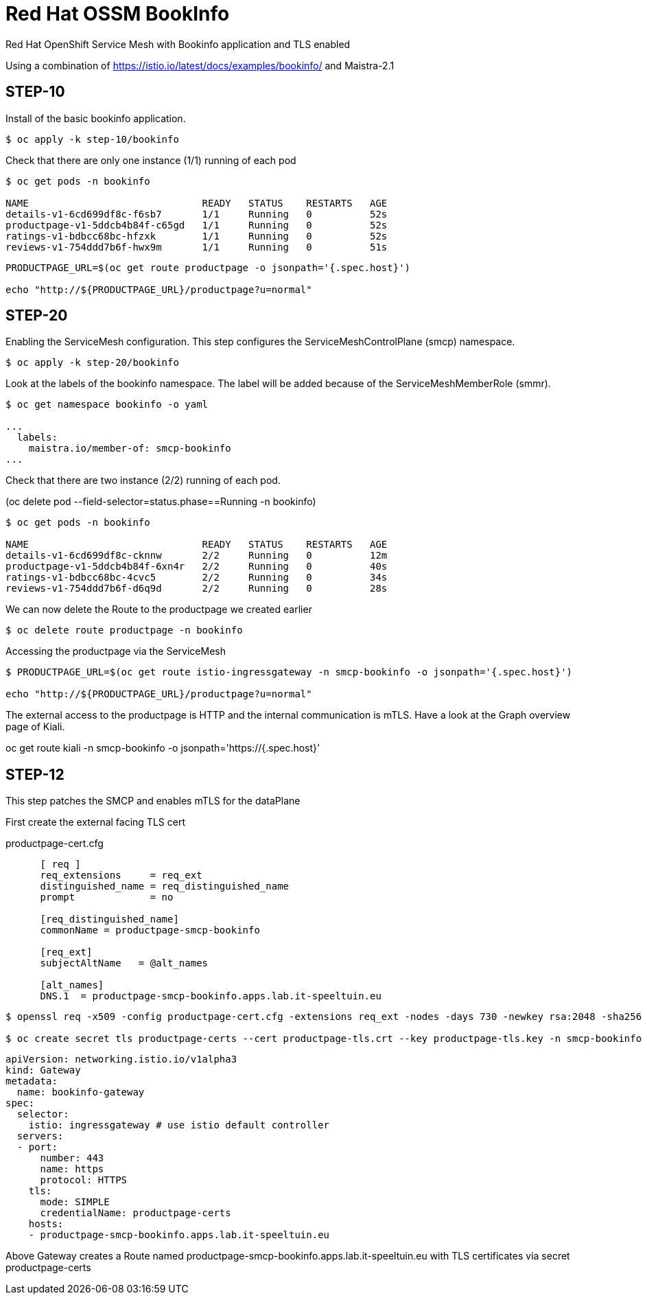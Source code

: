 
= Red Hat OSSM BookInfo

Red Hat OpenShift Service Mesh with Bookinfo application and TLS enabled


Using a combination of https://istio.io/latest/docs/examples/bookinfo/ and Maistra-2.1



== STEP-10

Install of the basic bookinfo application.


[source,bash]
----
$ oc apply -k step-10/bookinfo
----

Check that there are only one instance (1/1) running of each pod

[source,bash]
----
$ oc get pods -n bookinfo

NAME                              READY   STATUS    RESTARTS   AGE
details-v1-6cd699df8c-f6sb7       1/1     Running   0          52s
productpage-v1-5ddcb4b84f-c65gd   1/1     Running   0          52s
ratings-v1-bdbcc68bc-hfzxk        1/1     Running   0          52s
reviews-v1-754ddd7b6f-hwx9m       1/1     Running   0          51s
----

[source,bash]
----
PRODUCTPAGE_URL=$(oc get route productpage -o jsonpath='{.spec.host}')

echo "http://${PRODUCTPAGE_URL}/productpage?u=normal"
----

== STEP-20

Enabling the ServiceMesh configuration.
This step configures the ServiceMeshControlPlane (smcp) namespace.


[source,bash]
----
$ oc apply -k step-20/bookinfo
----


Look at the labels of the bookinfo namespace.
The label will be added because of the ServiceMeshMemberRole (smmr).


[source,bash]
----
$ oc get namespace bookinfo -o yaml

...
  labels:
    maistra.io/member-of: smcp-bookinfo
...

----

Check that there are two instance (2/2) running of each pod.

(oc delete pod --field-selector=status.phase==Running -n bookinfo)


[source,bash]
----
$ oc get pods -n bookinfo

NAME                              READY   STATUS    RESTARTS   AGE
details-v1-6cd699df8c-cknnw       2/2     Running   0          12m
productpage-v1-5ddcb4b84f-6xn4r   2/2     Running   0          40s
ratings-v1-bdbcc68bc-4cvc5        2/2     Running   0          34s
reviews-v1-754ddd7b6f-d6q9d       2/2     Running   0          28s
----


We can now delete the Route to the productpage we created earlier

[source,bash]
----
$ oc delete route productpage -n bookinfo
----




Accessing the productpage via the ServiceMesh

[source,bash]
----
$ PRODUCTPAGE_URL=$(oc get route istio-ingressgateway -n smcp-bookinfo -o jsonpath='{.spec.host}')

echo "http://${PRODUCTPAGE_URL}/productpage?u=normal"
----

The external access to the productpage is HTTP and the internal communication is mTLS.
Have a look at the Graph overview page of Kiali.

oc get route kiali -n smcp-bookinfo -o jsonpath='https://{.spec.host}'


== STEP-12

This step patches the SMCP and enables mTLS for the dataPlane


First create the external facing TLS cert

.productpage-cert.cfg
[source]
----
      [ req ]
      req_extensions     = req_ext
      distinguished_name = req_distinguished_name
      prompt             = no

      [req_distinguished_name]
      commonName = productpage-smcp-bookinfo

      [req_ext]
      subjectAltName   = @alt_names

      [alt_names]
      DNS.1  = productpage-smcp-bookinfo.apps.lab.it-speeltuin.eu
----


[source,bash]
----
$ openssl req -x509 -config productpage-cert.cfg -extensions req_ext -nodes -days 730 -newkey rsa:2048 -sha256 -keyout productpage-tls.key -out productpage-tls.crt

$ oc create secret tls productpage-certs --cert productpage-tls.crt --key productpage-tls.key -n smcp-bookinfo
----

[source,yaml]
----
apiVersion: networking.istio.io/v1alpha3
kind: Gateway
metadata:
  name: bookinfo-gateway
spec:
  selector:
    istio: ingressgateway # use istio default controller
  servers:
  - port:
      number: 443
      name: https
      protocol: HTTPS
    tls:
      mode: SIMPLE
      credentialName: productpage-certs
    hosts:
    - productpage-smcp-bookinfo.apps.lab.it-speeltuin.eu
----

Above Gateway creates a Route named productpage-smcp-bookinfo.apps.lab.it-speeltuin.eu
with TLS certificates via secret productpage-certs
